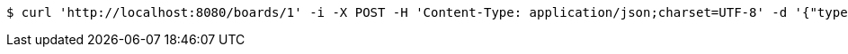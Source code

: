 [source,bash]
----
$ curl 'http://localhost:8080/boards/1' -i -X POST -H 'Content-Type: application/json;charset=UTF-8' -d '{"type": "SCHOONER", "start": {"x": 0, "y": 0}, "end": {"x": 0, "y": 1}}'
----